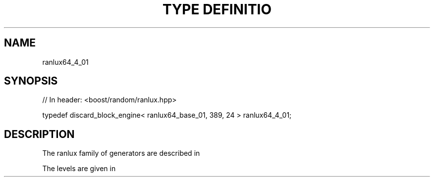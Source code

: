 .\"Generated by db2man.xsl. Don't modify this, modify the source.
.de Sh \" Subsection
.br
.if t .Sp
.ne 5
.PP
\fB\\$1\fR
.PP
..
.de Sp \" Vertical space (when we can't use .PP)
.if t .sp .5v
.if n .sp
..
.de Ip \" List item
.br
.ie \\n(.$>=3 .ne \\$3
.el .ne 3
.IP "\\$1" \\$2
..
.TH "TYPE DEFINITIO" 3 "" "" ""
.SH "NAME"
ranlux64_4_01
.SH "SYNOPSIS"

.sp
.nf
// In header: <boost/random/ranlux\&.hpp>


typedef discard_block_engine< ranlux64_base_01, 389, 24 > ranlux64_4_01;
.fi
.SH "DESCRIPTION"
.PP
The ranlux family of generators are described in
.PP

.PP "A portable high\-quality random number generator for lattice field theory calculations", M\&. Luescher, Computer Physics Communications, 79 (1994) pp 100\-110\&.
.PP
The levels are given in
.PP

.PP "RANLUX: A Fortran implementation of the high\-quality pseudorandom number generator of Luescher", F\&. James, Computer Physics Communications 79 (1994) 111\-114

